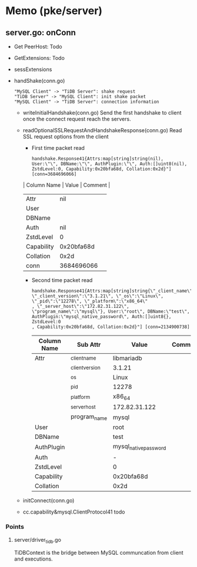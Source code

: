 * Memo (pke/server)
** server.go: onConn
   + Get PeerHost: Todo
   + GetExtensions: Todo
   + sessExtensions
   + handShake(conn.go)
     #+begin_src plantuml :file ./images/mysql_protocol_01.png
     "MySQL Client" -> "TiDB Server": shake request
     "TiDB Server" -> "MySQL Client": init shake packet
     "MySQL Client" -> "TiDB Server": connection information
     #+end_src
     + writeInitialHandshake(conn.go)
       Send the first handshake to client once the connect request reach the servers.
     + readOptionalSSLRequestAndHandshakeResponse(conn.go)
       Read SSL request options from the client
       - First time packet read
       #+BEGIN_SRC
handshake.Response41{Attrs:map[string]string(nil), User:\"\", DBName:\"\", AuthPlugin:\"\", Auth:[]uint8(nil), ZstdLevel:0, Capability:0x20bfa68d, Collation:0x2d}"] [conn=3684696066]
       #+END_SRC
       | Column Name |      Value | Comment |
       |-------------+------------+---------|
       | Attr        |        nil |         |
       | User        |            |         |
       | DBName      |            |         |
       | Auth        |        nil |         |
       | ZstdLevel   |          0 |         |
       | Capability  | 0x20bfa68d |         |
       | Collation   |       0x2d |         |
       | conn        | 3684696066 |         |

       - Second time packet read
         #+BEGIN_SRC
handshake.Response41{Attrs:map[string]string{\"_client_name\":\"libmariadb\", \"_client_version\":\"3.1.21\", \"_os\":\"Linux\", \"_pid\":\"12278\", \"_platform\":\"x86_64\"
, \"_server_host\":\"172.82.31.122\", \"program_name\":\"mysql\"}, User:\"root\", DBName:\"test\", AuthPlugin:\"mysql_native_password\", Auth:[]uint8{}, ZstdLevel:0
, Capability:0x20bfa68d, Collation:0x2d}"] [conn=2134900738]
         #+END_SRC
         | Column Name | Sub Attr        | Value                 | Comment |
         |-------------+-----------------+-----------------------+---------|
         | Attr        | _client_name    | libmariadb            |         |
         |             | _client_version | 3.1.21                |         |
         |             | _os             | Linux                 |         |
         |             | _pid            | 12278                 |         |
         |             | _platform       | x86_64                |         |
         |             | _server_host    | 172.82.31.122         |         |
         |             | program_name    | mysql                 |         |
         | User        |                 | root                  |         |
         | DBName      |                 | test                  |         |
         | AuthPlugin  |                 | mysql_native_password |         |
         | Auth        |                 | -                     |         |
         | ZstdLevel   |                 | 0                     |         |
         | Capability  |                 | 0x20bfa68d            |         |
         | Collation   |                 | 0x2d                  |         |
     + initConnect(conn.go)
     + cc.capability&mysql.ClientProtocol41 todo

*** Points
**** server/driver_tidb.go
     TiDBContext is the bridge between MySQL communcation from client and executions.
